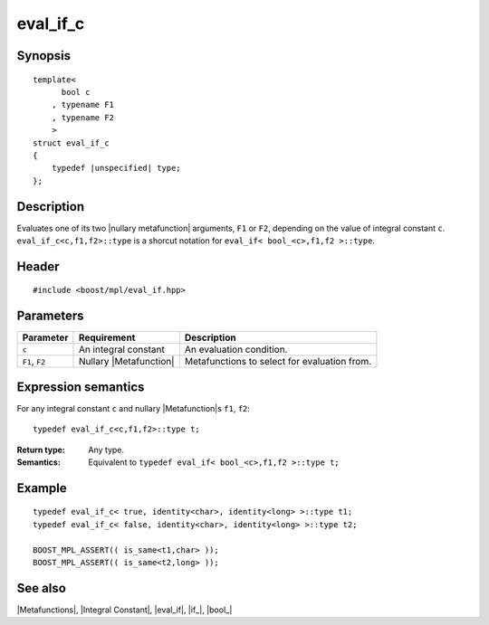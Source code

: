 .. Metafunctions/Type Selection//eval_if_c |40

eval_if_c
=========

Synopsis
--------

.. parsed-literal::
    
    template< 
          bool c
        , typename F1
        , typename F2
        >
    struct eval_if_c
    {
        typedef |unspecified| type;
    };



Description
-----------

Evaluates one of its two |nullary metafunction| arguments, ``F1`` or ``F2``, depending 
on the value of integral constant ``c``. ``eval_if_c<c,f1,f2>::type`` is a shorcut 
notation for ``eval_if< bool_<c>,f1,f2 >::type``.


Header
------

.. parsed-literal::
    
    #include <boost/mpl/eval_if.hpp>


Parameters
----------

+---------------+-----------------------------------+-----------------------------------------------+
| Parameter     | Requirement                       | Description                                   |
+===============+===================================+===============================================+
| ``c``         | An integral constant              | An evaluation condition.                      |
+---------------+-----------------------------------+-----------------------------------------------+
| ``F1``, ``F2``| Nullary |Metafunction|            | Metafunctions to select for evaluation from.  |
+---------------+-----------------------------------+-----------------------------------------------+


Expression semantics
--------------------

For any integral constant ``c`` and nullary |Metafunction|\ s ``f1``, ``f2``:


.. parsed-literal::

    typedef eval_if_c<c,f1,f2>::type t;

:Return type:
    Any type.

:Semantics:
    Equivalent to ``typedef eval_if< bool_<c>,f1,f2 >::type t;`` 


Example
-------

.. parsed-literal::
    
    typedef eval_if_c< true, identity<char>, identity<long> >::type t1;
    typedef eval_if_c< false, identity<char>, identity<long> >::type t2;

    BOOST_MPL_ASSERT(( is_same<t1,char> ));
    BOOST_MPL_ASSERT(( is_same<t2,long> ));


See also
--------

|Metafunctions|, |Integral Constant|, |eval_if|, |if_|, |bool_|

